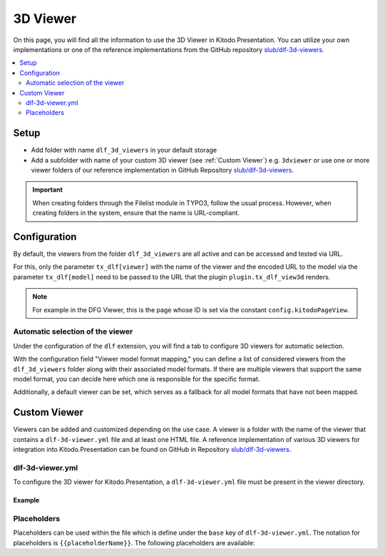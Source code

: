 ========
3D Viewer
========

On this page, you will find all the information to use the 3D Viewer in Kitodo.Presentation. You can utilize your own implementations or one of the reference implementations from the GitHub repository `slub/dlf-3d-viewers <https://github.com/slub/dlf-3d-viewers>`_.

.. contents::
    :local:
    :depth: 2

Setup
=======

-  Add folder with name ``dlf_3d_viewers`` in your default storage

-  Add a subfolder with name of your custom 3D viewer (see :ref:`Custom Viewer`) e.g. ``3dviewer`` or use one or more viewer folders of our reference implementation in GitHub Repository `slub/dlf-3d-viewers <https://github.com/slub/dlf-3d-viewers>`_.

.. IMPORTANT::
   When creating folders through the Filelist module in TYPO3, follow the usual process. However, when creating folders in the system, ensure that the name is URL-compliant.

Configuration
=======

By default, the viewers from the folder ``dlf_3d_viewers`` are all active and can be accessed and tested via URL.

For this, only the parameter ``tx_dlf[viewer]`` with the name of the viewer and the encoded URL to the model via the parameter ``tx_dlf[model]`` need to be passed to the URL that the plugin ``plugin.tx_dlf_view3d`` renders.

.. note::
   For example in the DFG Viewer, this is the page whose ID is set via the constant ``config.kitodoPageView``.

Automatic selection of the viewer
-------

Under the configuration of the ``dlf`` extension, you will find a tab to configure 3D viewers for automatic selection.

With the configuration field "Viewer model format mapping," you can define a list of considered viewers from the ``dlf_3d_viewers`` folder along with their associated model formats.
If there are multiple viewers that support the same model format, you can decide here which one is responsible for the specific format.

Additionally, a default viewer can be set, which serves as a fallback for all model formats that have not been mapped.

.. _Custom Viewer:

Custom Viewer
=======

Viewers can be added and customized depending on the use case. A viewer is a folder with the name of the viewer that contains a ``dlf-3d-viewer.yml`` file and at least one HTML file.
A reference implementation of various 3D viewers for integration into Kitodo.Presentation can be found on GitHub in Repository `slub/dlf-3d-viewers <https://github.com/slub/dlf-3d-viewers>`_.

dlf-3d-viewer.yml
-------

To configure the 3D viewer for Kitodo.Presentation, a ``dlf-3d-viewer.yml`` file must be present in the viewer directory.

.. t3-field-list-table::
   :header-rows: 1

   - :field:                    Key
     :description:              Description

   - :field:                    base
     :description:              Specify the name of the HTML file in which the viewer will be displayed. (Default is ``index.html``)

   - :field:                    supportedModelFormats (required)
     :description:              Specify single or multiple supported model formats of the viewer.

Example
^^^^^^^^^^^^^^^^^^^^^^^^^

.. code-block:: yaml
   :caption: defaultStorage/dlf_3d_viewers/3dviewer/dlf-3d-viewer.yml

   viewer:
    base: main.html
    supportedModelFormats:
      - glf
      - ply

Placeholders
-------

Placeholders can be used within the file which is define under the ``base`` key of ``dlf-3d-viewer.yml``. The notation for placeholders is ``{{placeholderName}}``. The following placeholders are available:

.. t3-field-list-table::
   :header-rows: 1

   - :field:                    Name
     :description:              Description

   - :field:                    viewerPath
     :description:              Path to the viewer directory located inside the ``dlf_3d_viewers`` folder. For example "fileadmin/dlf_3d_viewers/3dviewer/".

   - :field:                    modelUrl
     :description:              The fileserver where your resource is hosted. For example "https://example.com/my-model.glb".

   - :field:                    modelPath
     :description:              Part of the ``modelUrl`` where your resource is hosted. For example, if your resource ist hosted at "https://example.com/my-model.glb", the value would be "https://example.com/static/models/".

   - :field:                    modelResource
     :description:              Resource part of the ``modelUrl`` with the filename to be loaded from the endpoint. For example, if your resource ist hosted at "https://example.com/my-model.glb", the value would be "my-model.glb".


